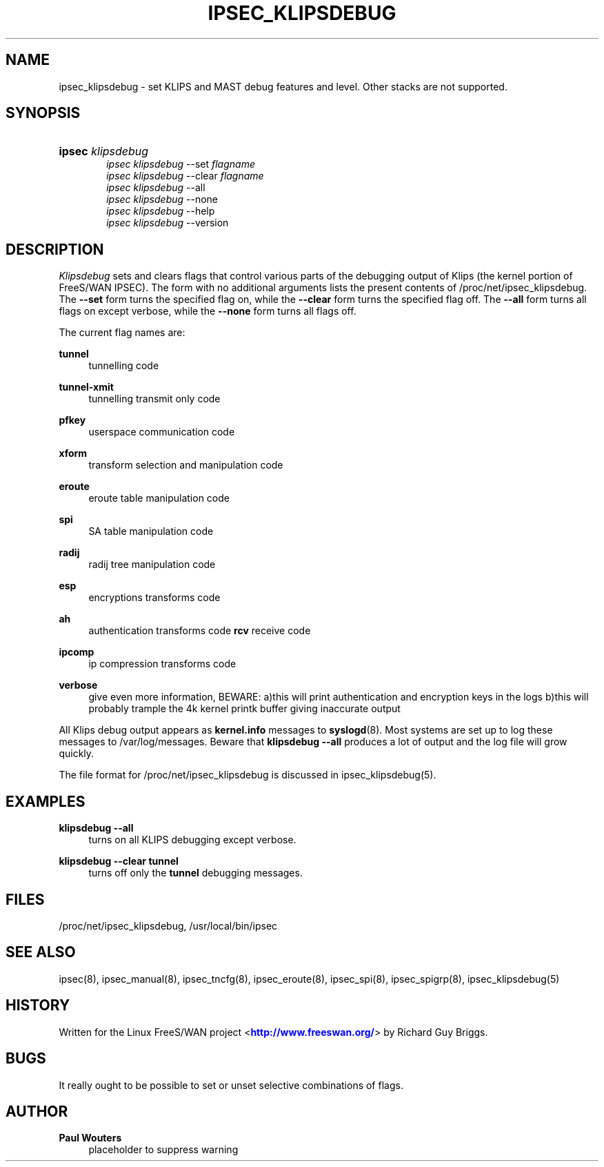'\" t
.\"     Title: IPSEC_KLIPSDEBUG
.\"    Author: Paul Wouters
.\" Generator: DocBook XSL Stylesheets v1.77.1 <http://docbook.sf.net/>
.\"      Date: 12/16/2012
.\"    Manual: Executable programs
.\"    Source: libreswan
.\"  Language: English
.\"
.TH "IPSEC_KLIPSDEBUG" "8" "12/16/2012" "libreswan" "Executable programs"
.\" -----------------------------------------------------------------
.\" * Define some portability stuff
.\" -----------------------------------------------------------------
.\" ~~~~~~~~~~~~~~~~~~~~~~~~~~~~~~~~~~~~~~~~~~~~~~~~~~~~~~~~~~~~~~~~~
.\" http://bugs.debian.org/507673
.\" http://lists.gnu.org/archive/html/groff/2009-02/msg00013.html
.\" ~~~~~~~~~~~~~~~~~~~~~~~~~~~~~~~~~~~~~~~~~~~~~~~~~~~~~~~~~~~~~~~~~
.ie \n(.g .ds Aq \(aq
.el       .ds Aq '
.\" -----------------------------------------------------------------
.\" * set default formatting
.\" -----------------------------------------------------------------
.\" disable hyphenation
.nh
.\" disable justification (adjust text to left margin only)
.ad l
.\" -----------------------------------------------------------------
.\" * MAIN CONTENT STARTS HERE *
.\" -----------------------------------------------------------------
.SH "NAME"
ipsec_klipsdebug \- set KLIPS and MAST debug features and level\&. Other stacks are not supported\&.
.SH "SYNOPSIS"
.HP \w'\fBipsec\fR\ 'u
\fBipsec\fR \fIklipsdebug\fR
.br
\fIipsec\ klipsdebug\fR \-\-set \fIflagname\fR
.br
\fIipsec\ klipsdebug\fR \-\-clear \fIflagname\fR
.br
\fIipsec\ klipsdebug\fR \-\-all
.br
\fIipsec\ klipsdebug\fR \-\-none
.br
\fIipsec\ klipsdebug\fR \-\-help
.br
\fIipsec\ klipsdebug\fR \-\-version
.SH "DESCRIPTION"
.PP
\fIKlipsdebug\fR
sets and clears flags that control various parts of the debugging output of Klips (the kernel portion of FreeS/WAN IPSEC)\&. The form with no additional arguments lists the present contents of /proc/net/ipsec_klipsdebug\&. The
\fB\-\-set\fR
form turns the specified flag on, while the
\fB\-\-clear\fR
form turns the specified flag off\&. The
\fB\-\-all\fR
form turns all flags on except verbose, while the
\fB\-\-none\fR
form turns all flags off\&.
.PP
The current flag names are:
.PP
\fBtunnel\fR
.RS 4
tunnelling code
.RE
.PP
\fBtunnel\-xmit\fR
.RS 4
tunnelling transmit only code
.RE
.PP
\fBpfkey\fR
.RS 4
userspace communication code
.RE
.PP
\fBxform\fR
.RS 4
transform selection and manipulation code
.RE
.PP
\fBeroute\fR
.RS 4
eroute table manipulation code
.RE
.PP
\fBspi\fR
.RS 4
SA table manipulation code
.RE
.PP
\fBradij\fR
.RS 4
radij tree manipulation code
.RE
.PP
\fBesp\fR
.RS 4
encryptions transforms code
.RE
.PP
\fBah\fR
.RS 4
authentication transforms code
\fBrcv\fR
receive code
.RE
.PP
\fBipcomp\fR
.RS 4
ip compression transforms code
.RE
.PP
\fBverbose\fR
.RS 4
give even more information, BEWARE: a)this will print authentication and encryption keys in the logs b)this will probably trample the 4k kernel printk buffer giving inaccurate output
.RE
.PP
All Klips debug output appears as
\fBkernel\&.info\fR
messages to
\fBsyslogd\fR(8)\&. Most systems are set up to log these messages to
/var/log/messages\&. Beware that
\fBklipsdebug\fR
\fB\-\-all\fR
produces a lot of output and the log file will grow quickly\&.
.PP
The file format for /proc/net/ipsec_klipsdebug is discussed in ipsec_klipsdebug(5)\&.
.SH "EXAMPLES"
.PP
\fBklipsdebug \-\-all\fR
.RS 4
turns on all KLIPS debugging except verbose\&.
.RE
.PP
\fBklipsdebug \-\-clear tunnel\fR
.RS 4
turns off only the
\fBtunnel\fR
debugging messages\&.
.RE
.SH "FILES"
.PP
/proc/net/ipsec_klipsdebug, /usr/local/bin/ipsec
.SH "SEE ALSO"
.PP
ipsec(8), ipsec_manual(8), ipsec_tncfg(8), ipsec_eroute(8), ipsec_spi(8), ipsec_spigrp(8), ipsec_klipsdebug(5)
.SH "HISTORY"
.PP
Written for the Linux FreeS/WAN project <\m[blue]\fBhttp://www\&.freeswan\&.org/\fR\m[]> by Richard Guy Briggs\&.
.SH "BUGS"
.PP
It really ought to be possible to set or unset selective combinations of flags\&.
.SH "AUTHOR"
.PP
\fBPaul Wouters\fR
.RS 4
placeholder to suppress warning
.RE

